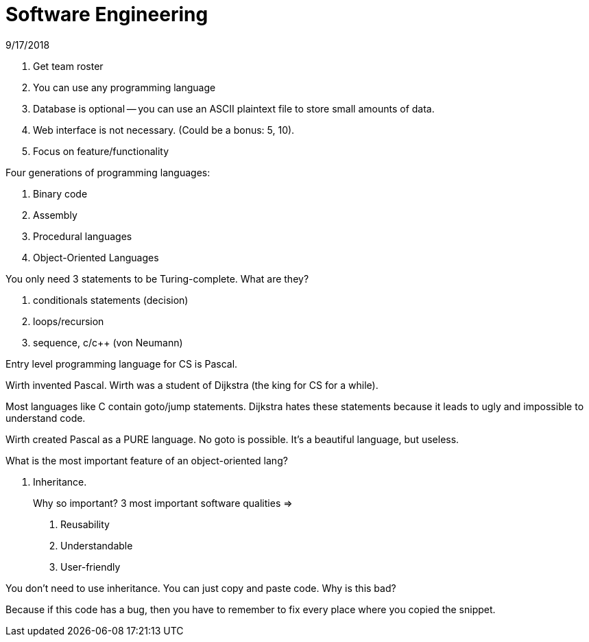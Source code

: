 = Software Engineering
9/17/2018

. Get team roster
. You can use any programming language 
. Database is optional -- you can use an ASCII plaintext file to store small amounts of data. 
. Web interface is not necessary. (Could be a bonus: 5, 10). 
. Focus on feature/functionality

.Four generations of programming languages:
1. Binary code
2. Assembly
3. Procedural languages 
4. Object-Oriented Languages

.You only need 3 statements to be Turing-complete. What are they?
1. conditionals statements (decision)
2. loops/recursion
3. sequence, c/c++ (von Neumann)

Entry level programming language for CS is Pascal. 

Wirth invented Pascal. Wirth was a student of Dijkstra (the king for CS for a while).

Most languages like C contain goto/jump statements. Dijkstra hates these statements because it leads to ugly and impossible to understand code. 

Wirth created Pascal as a PURE language. No goto is possible. It's a beautiful language, but useless. 

.What is the most important feature of an object-oriented lang?
1. Inheritance.
+
Why so important? 3 most important software qualities =>
+
. Reusability
. Understandable
. User-friendly

You don't need to use inheritance. You can just copy and paste code. Why is this bad?

Because if this code has a bug, then you have to remember to fix every place where you copied the snippet. 
